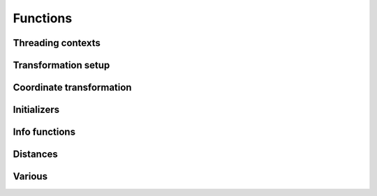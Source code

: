 .. _functions:

================================================================================
Functions
================================================================================

Threading contexts
++++++++++++++++++++++++++++++++++++++++++++++++++++++++++++++++++++++++++++++++

.. c:function:: PJ_CONTEXT* proj_context_create(void)

    Create a new threading-context.

    :returns: :c:type:`PJ_CONTEXT*`

.. c:function:: void proj_context_destroy(PJ_CONTEXT *ctx)

    Deallacote a threading-context.

    :param PJ_CONTEXT* ctx: Threading context.

Transformation setup
++++++++++++++++++++++++++++++++++++++++++++++++++++++++++++++++++++++++++++++++

.. c:function:: PJ* proj_create(PJ_CONTEXT *ctx, const char *definition)

    Create a transformation object from a proj-string.

    Example call:

    .. code-block:: C

        PJ *P = proj_create(0, "+proj=etmerc +lat_0=38 +lon_0=125 +ellps=bessel");

    The returned :c:type:`PJ`-pointer should be deallocated with :c:func:`proj_destroy`.

    :param PJ_CONTEXT* ctx: Threading context.
    :param `definition`: Proj-string of the desired transformation.
    :type `definition`: const char*


.. c:function:: PJ* proj_create_argv(PJ_CONTEXT *ctx, int argc, char **argv)

    Create transformation object with argc/argv-style initialization. For this
    application each parameter in the defining proj-string is an entry in :c:data:`argv`.

    Example call:

    .. code-block:: C

        char *args[3] = {"proj=utm", "zone=32", "ellps=GRS80"};
        PJ* P = proj_create_argv(0, 3, args);

    The returned :c:type:`PJ`-pointer should be deallocated with :c:func:`proj_destroy`.

    :param PJ_CONTEXT* ctx: Threading context
    :param int argc: Count of arguments in :c:data:`argv`
    :param char** argv: Vector of strings with proj-string parameters, e.g. ``+proj=merc``
    :returns: :c:type:`PJ*`

.. c:function:: PJ* proj_create_crs_to_crs(PJ_CONTEXT *ctx, const char *srid_from, const char *srid_to)

    Create a transformation object that is a pipeline between two known
    coordinate reference systems.

    :c:data:`srid_from` and :c:data:`srid_to` should be the value part of a ``+init=...`` parameter
    set, i.e. "epsg:25833" or "IGNF:AMST63". Any projection definition that
    can be found in a init-file in :envvar:`PROJ_LIB` is a valid input to this function.

    For now the function mimics the cs2cs app: An input and an output CRS is
    given and coordinates are transformed via a hub datum (WGS84). This
    transformation strategy is referred to as "early-binding" by the EPSG. The
    function can be extended to support "late-binding" transformations in the
    future without affecting users of the function.

    Example call:

    .. code-block:: C

        PJ *P = proj_create_crs_to_crs(0, "epsg:25832", "epsg:25833");

    The returned :c:type:`PJ`-pointer should be deallocated with :c:func:`proj_destroy`.

    :param PJ_CONTEXT* ctx: Threading context.
    :param `srid_from`: Source SRID.
    :type `srid_from`: const char*
    :param `srid_to`: Destination SRID.
    :type `srid_to`: const char*
    :returns: :c:type:`PJ*`

.. c:function:: PJ* proj_destroy(PJ *P)

    Deallocate a :c:type:`PJ` transformation object.

    :param PJ* P:
    :returns: :c:type:`PJ*`

Coordinate transformation
++++++++++++++++++++++++++++++++++++++++++++++++++++++++++++++++++++++++++++++++

.. c:function:: PJ_COORD proj_trans_coord(PJ *P, enum proj_direction direction, PJ_COORD coord)

    Transform a single :c:type:`PJ_COORD` coordinate.

    :param PJ* P:
    :param `direction`: Transformation direction.
    :type `direction`: enum proj_direction
    :param PJ_COORD coord: Coordinate that will be transformed.
    :returns: :c:type:`PJ_COORD`


.. c:function:: PJ_OBS proj_trans_obs(PJ *P, enum proj_direction direction, PJ_OBS obs)

    Transform a single :c:type:`PJ_OBS` observation.

    :param PJ* P:
    :param `direction`: Transformation direction.
    :type `direction`: enum proj_direction
    :param PJ_OBS obs: Observation data to transform.
    :returns: :c:type:`PJ_OBS`



.. c:function:: size_t proj_transform(PJ *P, enum proj_direction direction, \
                                      double *x, size_t sx, size_t nx, double *y, \
                                      size_t sy, size_t ny, double *z, size_t sz, size_t nz, \
                                      double *t, size_t st, size_t nt)

    Transform a series of coordinates, where the individual coordinate dimension
    may be represented by an array that is either

        1. fully populated
        2. a null pointer and/or a length of zero, which will be treated as a
           fully populated array of zeroes
        3. of length one, i.e. a constant, which will be treated as a fully
           populated array of that constant value

    The strides, :c:data:`sx`, :c:data:`sy`, :c:data:`sz`, :c:data:`st`,
    represent the step length, in bytes, between
    consecutive elements of the corresponding array. This makes it possible for
    :c:func:`proj_transform` to handle transformation of a large class of application
    specific data structures, without necessarily understanding the data structure
    format, as in:

    .. code-block:: C

        typedef struct {
            double x, y;
            int quality_level;
            char surveyor_name[134];
        } XYQS;

        XYQS survey[345];
        double height = 23.45;
        size_t stride = sizeof (XYQS);

        ...

        proj_transform (
            P, PJ_INV, sizeof(XYQS),
            &(survey[0].x), stride, 345,  /*  We have 345 eastings  */
            &(survey[0].y), stride, 345,  /*  ...and 345 northings. */
            &height, 1,                   /*  The height is the constant  23.45 m */
            0, 0                          /*  and the time is the constant 0.00 s */
        );

    This is similar to the inner workings of the deprecated pj_transform function, but the
    stride functionality has been generalized to work for any size of basic unit,
    not just a fixed number of doubles.

    In most cases, the stride will be identical for x, y, z, and t, since they will
    typically be either individual arrays (stride = sizeof(double)), or strided
    views into an array of application specific data structures (stride = sizeof (...)).

    But in order to support cases where :c:data:`x`, :c:data:`y`, :c:data:`z`,
    and :c:data:`t` come from heterogeneous sources, individual strides,
    :c:data:`sx`, :c:data:`sy`, :c:data:`sz`, :c:data:`st`, are used.

    .. note:: Since :c:func:`proj_transform` does its work *in place*, this means that even the
              supposedly constants (i.e. length 1 arrays) will return from the call in altered
              state. Hence, remember to reinitialize between repeated calls.

    :param PJ* P: Transformation object
    :param `direction`: Transformation direction
    :type `enum proj_direction`:
    :param double* x: Array of x-coordinates
    :param double* y: Array of y-coordinates
    :param double* z: Array of z-coordinates
    :param double* t: Array of t-coordinates
    :param size_t sx: Step lenght, in bytes, between consecutive elements of the corresponding array
    :param size_t nx: Number of elements in the corresponding array
    :param size_t sy: Step lenght, in bytes, between consecutive elements of the corresponding array
    :param size_t nv: Number of elements in the corresponding array
    :param size_t sz: Step lenght, in bytes, between consecutive elements of the corresponding array
    :param size_t nz: Number of elements in the corresponding array
    :param size_t st: Step lenght, in bytes, between consecutive elements of the corresponding array
    :param size_t nt: Number of elements in the corresponding array
    :returns: Number of transformations succesfully completed



.. c:function:: size_t proj_transform_coord(PJ *P, enum proj_direction direction, size_t n, PJ_COORD *coord)

    Batch transform an array of :c:type:`PJ_COORD`.

    :param PJ* P:
    :param `direction`: Transformation direction
    :type `direction`: enum proj_direction
    :param size_t n: Number of cordinates in :c:data:`coord`
    :returns: :c:type:`size_t` 0 if all observations are transformed without error, otherwise returns error number

.. c:function:: size_t proj_transform_obs(PJ *P, enum proj_direction direction, size_t n, PJ_OBS *obs)

    Batch transform an array of :c:type:`PJ_OBS`.

    :param PJ* P:
    :param `direction`: Transformation direction
    :type `direction`: enum proj_direction
    :param size_t n: Number of observations in :c:data:`obs`
    :returns: :c:type:`size_t` 0 if all observations are transformed without error, otherwise returns error number


Initializers
++++++++++++++++++++++++++++++++++++++++++++++++++++++++++++++++++++++++++++++++

.. c:function:: PJ_COORD proj_coord(double x, double y, double z, double t)

    Initializer for the :c:type:`PJ_COORD` union. The function is
    shorthand for the otherwise convoluted assignment.
    Equivalent to

    .. code-block:: C

        PJ_COORD c = {{10.0, 20.0, 30.0, 40.0}};

    or

    .. code-block:: C

        PJ_COORD c;
        // Assign using the PJ_XYZT struct in the union
        c.xyzt.x = 10.0;
        c.xyzt.y = 20.0;
        c.xyzt.z = 30.0;
        c.xyzt.t = 40.0;

    Since :c:type:`PJ_COORD` is a union of structs, the above assignment can
    also be expressed in terms of the other types in the union, e.g.
    :c:type:`PJ_UVWT` or :c:type:`PJ_LPZT`.


    :param double x: 1st component in a :c:type:`PJ_COORD`
    :param double y: 2nd component in a :c:type:`PJ_COORD`
    :param double z: 3rd component in a :c:type:`PJ_COORD`
    :param double t: 4th component in a :c:type:`PJ_COORD`
    :returns: :c:type:`PJ_COORD`

.. c:function:: PJ_OBS proj_obs(double x, double y, double z, double t,\
                                double o, double p, double k,\
                                int id, unsigned int flags)

    Initializer for the :c:type:`PJ_OBS` union. The function is
    shorthand for the otherwise convoluted assignment.
    Equivalent to

    .. code-block:: C

        PJ_OBS c = {{{1.0, 2.0, 3.0, 4.0}}, {{5.0, 6.0, 7.0}}, 8, 9};

    or

    .. code-block:: C

        PJ_OBS c;
        // Assign using the PJ_COORD part of the struct in the union
        o.coo.v[0] = 1.0;
        o.coo.v[1] = 2.0;
        o.coo.v[2] = 3.0;
        o.coo.v[3] = 4.0;
        o.anc.v[0] = 5.0;
        o.anc.v[1] = 6.0;
        o.anc.v[2] = 7.0;
        o.id       = 8;
        o.flags    = 9;

    which is a bit too verbose in most practical applications.

    :param double x: 1st component in a :c:type:`PJ_COORD`
    :param double y: 2nd component in a :c:type:`PJ_COORD`
    :param double z: 3rd component in a :c:type:`PJ_COORD`
    :param double t: 4th component in a :c:type:`PJ_COORD`
    :param double o: 1st component in a :c:type:`PJ_TRIPLET`
    :param double p: 2nd component in a :c:type:`PJ_TRIPLET`
    :param double k: 3rd component in a :c:type:`PJ_TRIPLET`
    :param int id: Ancillary data, e.g. an ID
    :param `flags`: Flags
    :type `flags`: unsigned int
    :returns: :c:type:`PJ_OBS`

Info functions
++++++++++++++++++++++++++++++++++++++++++++++++++++++++++++++++++++++++++++++++

.. c:function:: PJ_INFO proj_info(void)

    Get information about the current instance of the PROJ.4 library.

    :returns: :c:type:`PJ_INFO`

.. c:function:: PJ_PROJ_INFO proj_pj_info(const PJ *P)

    Get information about a specific transformation object, :c:data:`P`.

    :param `P`: Transformation object
    :type `P`: const PJ*
    :returns: :c:type:`PJ_PROJ_INFO`

.. c:function:: PJ_GRID_INFO proj_grid_info(const char *gridname)

    Get information about a specific grid.

    :param `gridname`: Gridname in the PROJ.4 searchpath
    :type `gridname`: const char*
    :returns: :c:type:`PJ_GRID_INFO`

.. c:function:: PJ_INIT_INFO proj_init_info(const char *initname)

    Get information about a specific init file.

    :param `initname`: Init file in the PROJ.4 searchpath
    :type `initname`: const char*
    :returns: :c:type:`PJ_INIT_INFO`


Distances
++++++++++++++++++++++++++++++++++++++++++++++++++++++++++++++++++++++++++++++++

.. c:function:: double proj_lp_dist(PJ *P, LP a, LP b)

    Calculate geodesic distance between two points in geodetic coordinates.

    :param PJ* P: Transformation object
    :param LP a: Coordinate of first point
    :param LP b: Coordinate of second point
    :returns: :c:type:`double` Distance between :c:data:`a` and :c:data:`b` in meters.

.. c:function:: double proj_xy_dist(XY a, XY, b)

    Calculate 2-dimensional euclidean between two projected coordinates.

    :param XY a: First coordinate
    :param XY b: Second coordinate
    :returns: :c:type:`double` Distance between :c:data:`a` and :c:data:`b` in meters.

.. c:function:: double proj_xyz_dist(XYZ a, XYZ b)

    Calculate 3-dimensional euclidean between two projected coordinates.

    :param XYZ a: First coordinate
    :param XYZ b: Second coordinate
    :returns: :c:type:`double` Distance between :c:data:`a` and :c:data:`b` in meters.


Various
++++++++++++++++++++++++++++++++++++++++++++++++++++++++++++++++++++++++++++++++

.. c:function:: double proj_roundtrip(PJ *P, enum proj_direction direction, int n, PJ_OBS obs)

    Measure internal consistency of a given transformation. The function
    performs :c:data:`n` round trip transformations starting in either
    the forward or reverse :c:data:`direction`. Returns the euclidean
    distance of the starting point :c:data:`obs` and the resulting
    coordinate after :c:data:`n` iterations back and forth.

    :param PJ* P:
    :param `direction`: Starting direction of transformation
    :type `direction`: enum proj_direction
    :param int n: Number of roundtrip transformations
    :param PJ_OBS obs: Input coordinate
    :returns: :c:type:`double` Distance between original coordinate and the \
              resulting coordinate after :c:data:`n` transformation iterations.

.. c:function:: PJ_DERIVS proj_derivatives(const PJ *P, const LP lp)

    Calculate partial derivatives of geodetic coordinates.

    :param `P`: Transformation object
    :type `P`: const PJ*
    :param `lp`: Geodetic coordinate
    :type `lp`: const LP
    :returns: :c:type:`PJ_DERIVS`

.. c:function:: PJ_FACTORS proj_factors(const PJ *P, const  LP lp)

    Calculate various cartographic properties, such as scale factors, angular
    distortion and meridian convergence. Depending on the underlying projection
    values will be calculated either numerically (default) or analytically.

    The function also calculates the partial derivatives of the given
    coordinate.

    :param `P`: Transformation object
    :type `P`: const PJ*
    :param `lp`: Geodetic coordinate
    :type `lp`: const LP
    :returns: :c:type:`PJ_FACTORS`

.. c:function:: double proj_torad(double angle_in_degrees)

    Convert degrees to radians.

    :param double angle_in_degrees: Degrees
    :returns: :c:type:`double` Radians

.. c:function:: double proj_todeg(double angle_in_radians)

    Convert radians to degrees

    :param double angle_in_radians: Radians
    :returns: :c:type:`double` Degrees

.. c:function:: double proj_dmstor(const char *is, char **rs)

    Convert string of degrees, minutes and seconds to radians.
    Works similarly to the C standard library function :c:func:`strtod`.

    :param `is`: Value to be converted to radians
    :type `is`: const  char*
    :param `rs`: Reference to an already allocated char*, whose value is \
                 set by the function to the next character in :c:data:`is` \
                 after the numerical value.

.. c:function:: char *proj_rtodms(char *s, double r, int pos, int neg)

    Convert radians to string representation of degrees, minutes and seconds.

    :param char* s: Buffer that holds the output string
    :param double r: Value to convert to dms-representation
    :param int pos: Character denoting positive direction, typically `'N'` or `'E'`.
    :param int neg: Character denoting negative direction, typically `'S'` or `'W'`.
    :returns: :c:type:`char*` Pointer to output buffer (same as :c:data:`s`)
